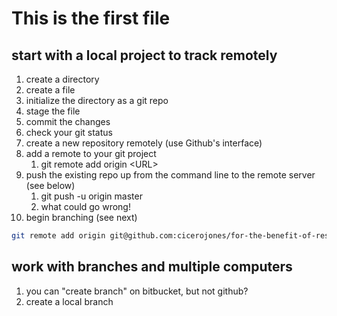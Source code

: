 * This is the first file
** start with a local project to track remotely
1. create a directory
2. create a file
3. initialize the directory as a git repo
4. stage the file
5. commit the changes
6. check your git status
7. create a new repository remotely (use Github's interface)
8. add a remote to your git project
   1. git remote add origin <URL>
9. push the existing repo up from the command line to the remote server (see below)
   1. git push -u origin master
   2. what could go wrong!
10. begin branching (see next)

#+BEGIN_SRC sh
git remote add origin git@github.com:cicerojones/for-the-benefit-of-resolving.git
#+END_SRC
** work with branches and multiple computers
1. you can "create branch" on bitbucket, but not github?
2. create a local branch


